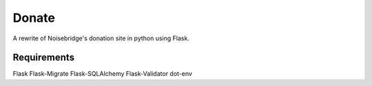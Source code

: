 Donate
======

A rewrite of Noisebridge's donation site in python using Flask.

Requirements
____________

Flask
Flask-Migrate
Flask-SQLAlchemy
Flask-Validator
dot-env

